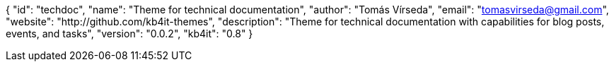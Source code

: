 {
    "id": "techdoc",
    "name": "Theme for technical documentation",
    "author": "Tomás Vírseda",
    "email": "tomasvirseda@gmail.com",
    "website": "http://github.com/kb4it-themes",
    "description": "Theme for technical documentation with capabilities for blog posts, events, and tasks",
    "version": "0.0.2",
    "kb4it": "0.8"
}
